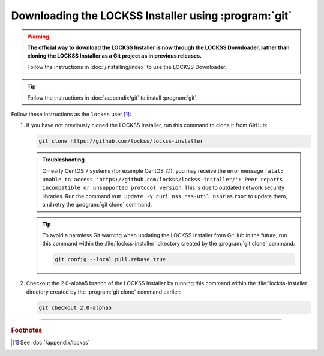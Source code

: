 =====================================================
Downloading the LOCKSS Installer using :program:`git`
=====================================================

.. warning::

   **The official way to download the LOCKSS Installer is now through the LOCKSS Downloader, rather than cloning the LOCKSS Installer as a Git project as in previous releases.**

   Follow the instructions in :doc:`/installing/index` to use the LOCKSS Downloader.

.. tip::

   Follow the instructions in :doc:`/appendix/git` to install :program:`git`.

Follow these instructions as the ``lockss`` user [#fnlockss]_:

1. If you have not previously cloned the LOCKSS Installer, run this command to clone it from GitHub:

   .. code-block:: shell

      git clone https://github.com/lockss/lockss-installer

   .. admonition:: Troubleshooting

      On early CentOS 7 systems (for example CentOS 7.1), you may receive the error message ``fatal: unable to access 'https://github.com/lockss/lockss-installer/': Peer reports incompatible or unsupported protocol version``. This is due to outdated network security libraries. Run the command ``yum update -y curl nss nss-util nspr`` as ``root`` to update them, and retry the :program:`git clone` command.

   .. tip::

      To avoid a harmless Git warning when updating the LOCKSS Installer from GitHub in the future, run this command within the :file:`lockss-installer` directory created by the :program:`git clone` command:

      .. code-block:: shell

         git config --local pull.rebase true

2. Checkout the 2.0-alpha5 branch of the LOCKSS Installer by running this command within the :file:`lockss-installer` directory created by the :program:`git clone` command earlier:

   .. code-block:: shell

      git checkout 2.0-alpha5

----

.. rubric:: Footnotes

.. [#fnlockss]

   See :doc:`/appendix/lockss`

